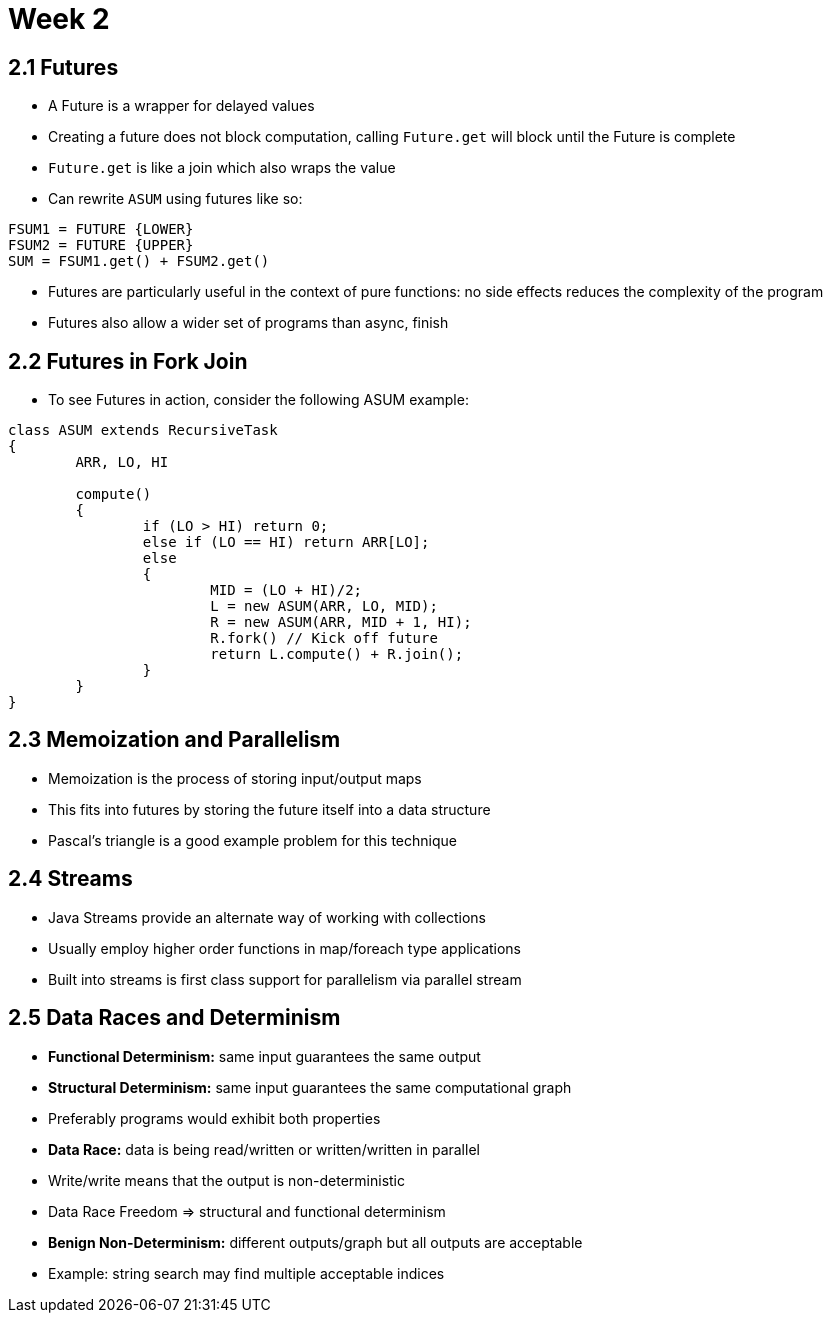 = Week 2

== 2.1 Futures 

* A Future is a wrapper for delayed values
* Creating a future does not block computation, calling `Future.get` will block until the Future is complete
* `Future.get` is like a join which also wraps the value
* Can rewrite `ASUM` using futures like so:

[source,java]
----
FSUM1 = FUTURE {LOWER}
FSUM2 = FUTURE {UPPER}
SUM = FSUM1.get() + FSUM2.get()
----

* Futures are particularly useful in the context of pure functions: no side effects reduces the complexity of the program
* Futures also allow a wider set of programs than async, finish

== 2.2 Futures in Fork Join

* To see Futures in action, consider the following ASUM example:

[source,java]
----
class ASUM extends RecursiveTask
{
	ARR, LO, HI

	compute()
	{
		if (LO > HI) return 0;
		else if (LO == HI) return ARR[LO];
		else
		{
			MID = (LO + HI)/2;
			L = new ASUM(ARR, LO, MID);
			R = new ASUM(ARR, MID + 1, HI);
			R.fork() // Kick off future
			return L.compute() + R.join();
		}
	}
}
----

== 2.3 Memoization and Parallelism

* Memoization is the process of storing input/output maps
* This fits into futures by storing the future itself into a data structure
* Pascal's triangle is a good example problem for this technique

== 2.4 Streams

* Java Streams provide an alternate way of working with collections
* Usually employ higher order functions in map/foreach type applications
* Built into streams is first class support for parallelism via parallel stream

== 2.5 Data Races and Determinism

* *Functional Determinism:* same input guarantees the same output
* *Structural Determinism:* same input guarantees the same computational graph
* Preferably programs would exhibit both properties
* *Data Race:* data is being read/written or written/written in parallel
* Write/write means that the output is non-deterministic 
* Data Race Freedom => structural and functional determinism
* *Benign Non-Determinism:* different outputs/graph but all outputs are acceptable
* Example: string search may find multiple acceptable indices



